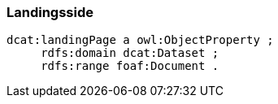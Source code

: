 
=== Landingsside

----
dcat:landingPage a owl:ObjectProperty ;
     rdfs:domain dcat:Dataset ;
     rdfs:range foaf:Document .
----
